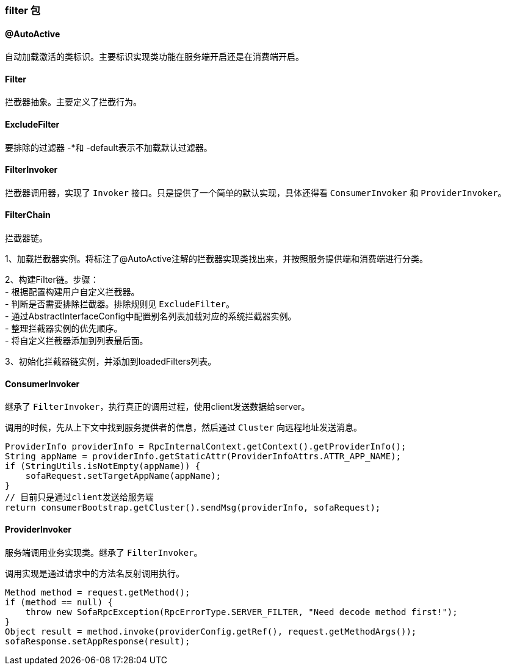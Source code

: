 === filter 包

==== @AutoActive
自动加载激活的类标识。主要标识实现类功能在服务端开启还是在消费端开启。

==== Filter
拦截器抽象。主要定义了拦截行为。

==== ExcludeFilter
要排除的过滤器 -*和 -default表示不加载默认过滤器。

==== FilterInvoker
拦截器调用器，实现了 `Invoker` 接口。只是提供了一个简单的默认实现，具体还得看 `ConsumerInvoker` 和 `ProviderInvoker`。

==== FilterChain
拦截器链。

1、加载拦截器实例。将标注了@AutoActive注解的拦截器实现类找出来，并按照服务提供端和消费端进行分类。

2、构建Filter链。步骤： +
- 根据配置构建用户自定义拦截器。 +
- 判断是否需要排除拦截器。排除规则见 `ExcludeFilter`。 +
- 通过AbstractInterfaceConfig中配置别名列表加载对应的系统拦截器实例。 +
- 整理拦截器实例的优先顺序。 +
- 将自定义拦截器添加到列表最后面。

3、初始化拦截器链实例，并添加到loadedFilters列表。

==== ConsumerInvoker
继承了 `FilterInvoker`，执行真正的调用过程，使用client发送数据给server。

调用的时候，先从上下文中找到服务提供者的信息，然后通过 `Cluster` 向远程地址发送消息。
[source,java]
// 设置下服务器应用
ProviderInfo providerInfo = RpcInternalContext.getContext().getProviderInfo();
String appName = providerInfo.getStaticAttr(ProviderInfoAttrs.ATTR_APP_NAME);
if (StringUtils.isNotEmpty(appName)) {
    sofaRequest.setTargetAppName(appName);
}
// 目前只是通过client发送给服务端
return consumerBootstrap.getCluster().sendMsg(providerInfo, sofaRequest);

==== ProviderInvoker
服务端调用业务实现类。继承了 `FilterInvoker`。

调用实现是通过请求中的方法名反射调用执行。
[source,java]
// 反射 真正调用业务代码
Method method = request.getMethod();
if (method == null) {
    throw new SofaRpcException(RpcErrorType.SERVER_FILTER, "Need decode method first!");
}
Object result = method.invoke(providerConfig.getRef(), request.getMethodArgs());
sofaResponse.setAppResponse(result);
